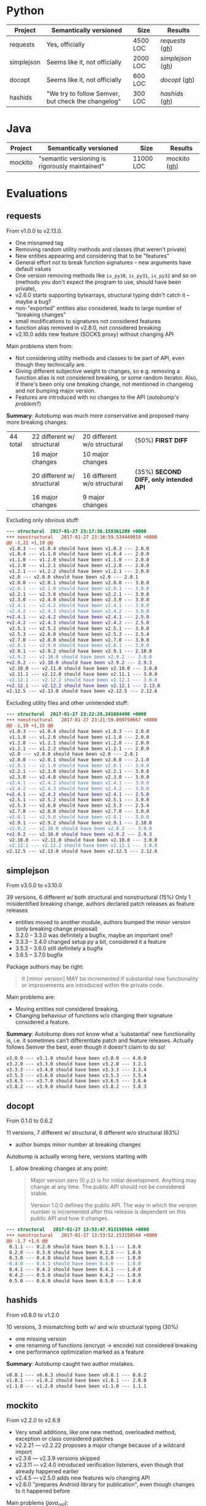 * Python

   | Project    | Semantically versioned                             | Size     | Results         |
   |------------+----------------------------------------------------+----------+-----------------|
   | requests   | Yes, officially                                    | 4500 LOC | [[requests]]  ([[#requests][gh]])  |
   | simplejson | Seems like it, not officially                      | 2000 LOC | [[simplejson]] ([[#simplejson][gh]]) |
   | docopt     | Seems like it, not officially                      | 600 LOC  | [[docopt]] ([[#docopt][gh]])     |
   | hashids    | "We try to follow Semver, but check the changelog" | 300 LOC  | [[hashids]] ([[#hashids][gh]])    |

* Java

  | Project | Semantically versioned                         | Size      | Results      |
  |---------+------------------------------------------------+-----------+--------------|
  | mockito | "semantic versioning is rigorously maintained" | 11000 LOC | [[mockito]] ([[#mockito][gh]]) |

* Evaluations
** requests

   From v1.0.0 to v2.13.0.

   - One misnamed tag
   - Removing random utility methods and classes (that weren't private)
   - New entities appearing and considering that to be "features"
   - General effort not to break function signatures -- new arguments
     have default values
   - One version removing methods like =is_py30=, =is_py31=, =is_py32=
     and so on (methods you don't expect the program to use, should
     have been private),
   - v2.6.0 starts supporting bytearrays, structural typing didn't catch it
     -- maybe a bug?
   - non-"exported" entities also considered, leads to large number of "breaking changes"
   - small modifications to signatures not considered features
   - function alias removed in v2.8.0, not considered breaking
   - v2.10.0 adds new feature (SOCKS proxy) without changing API

   Main problems stem from:
   - Not considering utility methods and classes to be part of API, even though
     they technically are.
   - Giving different subjective weight to changes, so e.g. removing a
     function alias is not considered breaking, or some random iterator.
     Also, if there's been only one breaking change, not mentioned in changelog and not
     bumping major version.
   - Features are introduced with no changes to the API (/autobump's problem?/)

   *Summary*: Autobump was much more conservative and proposed many more breaking changes.

   | 44 total | 22 different w/ structural | 20 different w/o structural | (50%) *FIRST DIFF*                     |
   |          | 16 major changes           | 10 major changes            |                                        |
   |          | 20 different w/ structural | 16 different w/o structural | (35%) *SECOND DIFF, only intended API* |
   |          | 16 major changes           | 9 major changes             |                                        |

   Excluding only obvious stuff:
   #+BEGIN_SRC diff
      --- structural  2017-01-27 23:17:36.158361209 +0000
      +++ nonstructural   2017-01-27 23:16:59.534449019 +0000
      @@ -1,21 +1,19 @@
       v1.0.3 --- v1.0.4 should have been v1.0.3 --- 2.0.0
       v1.0.4 --- v1.1.0 should have been v1.0.4 --- 2.0.0
       v1.1.0 --- v1.2.0 should have been v1.1.0 --- 2.0.0
       v1.2.0 --- v1.2.1 should have been v1.2.0 --- 2.0.0
       v1.2.1 --- v1.2.2 should have been v1.2.1 --- 2.0.0
       v2.0 --- v2.0.0 should have been v2.0 --- 2.0.1
       v2.0.0 --- v2.0.1 should have been v2.0.0 --- 3.0.0
      -v2.0.1 --- v2.1.0 should have been v2.0.1 --- 3.0.0
       v2.2.1 --- v2.3.0 should have been v2.2.1 --- 3.0.0
       v2.3.0 --- v2.4.0 should have been v2.3.0 --- 3.0.0
      -v2.4.1 --- v2.4.2 should have been v2.4.1 --- 3.0.0
      -v2.4.2 --- v2.4.3 should have been v2.4.2 --- 3.0.0
      +v2.4.1 --- v2.4.2 should have been v2.4.1 --- 2.5.0
      +v2.4.2 --- v2.4.3 should have been v2.4.2 --- 2.5.0
       v2.5.1 --- v2.5.2 should have been v2.5.1 --- 3.0.0
       v2.5.3 --- v2.6.0 should have been v2.5.3 --- 2.5.4
       v2.7.0 --- v2.8.0 should have been v2.7.0 --- 3.0.0
      -v2.8.1 --- v2.9.0 should have been v2.8.1 --- 3.0.0
       v2.9.1 --- v2.9.2 should have been v2.9.1 --- 2.10.0
      -v2.9.2 --- v2.10.0 should have been v2.9.2 --- 3.0.0
      +v2.9.2 --- v2.10.0 should have been v2.9.2 --- 2.9.3
       v2.10.0 --- v2.11.0 should have been v2.10.0 --- 3.0.0
       v2.11.1 --- v2.12.0 should have been v2.11.1 --- 3.0.0
      -v2.12.1 --- v2.12.2 should have been v2.12.1 --- 3.0.0
      +v2.12.1 --- v2.12.2 should have been v2.12.1 --- 2.13.0
      v2.12.5 --- v2.13.0 should have been v2.12.5 --- 2.12.6
   #+END_SRC

   Excluding utility files and other unintended stuff:
   #+BEGIN_SRC diff
     --- structural  2017-01-27 23:22:28.241684490 +0000
     +++ nonstructural   2017-01-27 23:21:59.009750667 +0000
     @@ -1,19 +1,15 @@
      v1.0.3 --- v1.0.4 should have been v1.0.3 --- 2.0.0
      v1.1.0 --- v1.2.0 should have been v1.1.0 --- 2.0.0
      v1.2.0 --- v1.2.1 should have been v1.2.0 --- 2.0.0
      v1.2.1 --- v1.2.2 should have been v1.2.1 --- 2.0.0
      v2.0 --- v2.0.0 should have been v2.0 --- 2.0.1
      v2.0.0 --- v2.0.1 should have been v2.0.0 --- 2.1.0
     -v2.0.1 --- v2.1.0 should have been v2.0.1 --- 3.0.0
      v2.2.1 --- v2.3.0 should have been v2.2.1 --- 3.0.0
      v2.3.0 --- v2.4.0 should have been v2.3.0 --- 3.0.0
     -v2.4.1 --- v2.4.2 should have been v2.4.1 --- 3.0.0
     -v2.4.2 --- v2.4.3 should have been v2.4.2 --- 3.0.0
     +v2.4.1 --- v2.4.2 should have been v2.4.1 --- 2.5.0
      v2.5.1 --- v2.5.2 should have been v2.5.1 --- 3.0.0
      v2.5.3 --- v2.6.0 should have been v2.5.3 --- 2.5.4
      v2.7.0 --- v2.8.0 should have been v2.7.0 --- 3.0.0
     -v2.8.1 --- v2.9.0 should have been v2.8.1 --- 3.0.0
      v2.9.1 --- v2.9.2 should have been v2.9.1 --- 2.10.0
     -v2.9.2 --- v2.10.0 should have been v2.9.2 --- 3.0.0
     +v2.9.2 --- v2.10.0 should have been v2.9.2 --- 2.9.3
      v2.10.0 --- v2.11.0 should have been v2.10.0 --- 3.0.0
     -v2.12.1 --- v2.12.2 should have been v2.12.1 --- 3.0.0
     v2.12.5 --- v2.13.0 should have been v2.12.5 --- 2.12.6
   #+END_SRC

** simplejson

   From v3.0.0 to v3.10.0

   39 versions, 6 different w/ both structural and nonstructural (15%)
   Only 1 misidentified breaking change, authors declared patch releases
   as feature releases

   - entities moved to another module, authors bumped the minor version
     (only breaking change proposal)
   - 3.2.0 -- 3.3.0 was definitely a bugfix, maybe an important one?
   - 3.3.3 -- 3.4.0 changed setup.py a bit, considered it a feature
   - 3.5.3 -- 3.6.0 still definitely a bugfix
   - 3.6.5 -- 3.7.0 bugfix

   Package authors may be right:

   #+BEGIN_QUOTE
   It [minor version] MAY be incremented if substantial new
   functionality or improvements are introduced within the private
   code.
   #+END_QUOTE

   Main problems are:
   - Moving entities not considered breaking.
   - Changing behaviour of functions w/o changing their signature
     considered a feature.

   *Summary*: Autobump does not know what a 'substantial' new functionality is, i.e.
   it sometimes can't differentiate patch and feature releases. Actually follows Semver the best,
   even though it doesn't claim to do so!

   #+BEGIN_SRC diff
     v3.0.9 --- v3.1.0 should have been v3.0.9 --- 4.0.0
     v3.2.0 --- v3.3.0 should have been v3.2.0 --- 3.2.1
     v3.3.3 --- v3.4.0 should have been v3.3.3 --- 3.3.4
     v3.5.3 --- v3.6.0 should have been v3.5.3 --- 3.5.4
     v3.6.5 --- v3.7.0 should have been v3.6.5 --- 3.6.6
     v3.8.2 --- v3.9.0 should have been v3.8.2 --- 3.8.3
   #+END_SRC

** docopt

   From 0.1.0 to 0.6.2

   11 versions, 7 different w/ structural, 6 different w/o structural (63%)

   - author bumps minor number at breaking changes

   Autobump is actually wrong here, versions starting with
   0. allow breaking changes at any point:

      #+BEGIN_QUOTE
      Major version zero (0.y.z) is for initial development. Anything may
      change at any time. The public API should not be considered stable.

      Version 1.0.0 defines the public API. The way in which the version
      number is incremented after this release is dependent on this public
      API and how it changes.
      #+END_QUOTE

   #+BEGIN_SRC diff
     --- structural   2017-01-27 13:53:47.913150564 +0000
     +++ nonstructural   2017-01-27 13:53:52.153150544 +0000
     @@ -1,7 +1,6 @@
      0.1.1 --- 0.2.0 should have been 0.1.1 --- 1.0.0
      0.2.0 --- 0.3.0 should have been 0.2.0 --- 1.0.0
      0.3.0 --- 0.4.0 should have been 0.3.0 --- 1.0.0
     -0.4.0 --- 0.4.1 should have been 0.4.0 --- 1.0.0
      0.4.1 --- 0.4.2 should have been 0.4.1 --- 1.0.0
      0.4.2 --- 0.5.0 should have been 0.4.2 --- 1.0.0
      0.5.0 --- 0.6.0 should have been 0.5.0 --- 1.0.0
   #+END_SRC

** hashids

   From v0.8.0 to v1.2.0

   10 versions, 3 mismatching both w/ and w/o structural typing (30%)

   - one missing version
   - one renaming of functions (encrypt → encode) not considered breaking
   - one performance optimization marked as a feature

   *Summary*: Autobump caught two author mistakes.

   #+BEGIN_SRC diff
     v0.8.1 --- v0.8.3 should have been v0.8.1 --- 0.8.2
     v1.0.1 --- v1.0.2 should have been v1.0.1 --- 2.0.0
     v1.1.0 --- v1.2.0 should have been v1.1.0 --- 1.1.1
   #+END_SRC
** mockito

   From v2.2.0 to v2.6.9

   - Very small additions, like one new method, overloaded method, exception or class considered patches
   - v2.2.21 --- v2.2.22 proposes a major change because of a wildcard import
   - v2.3.6 --- v2.3.9 versions skipped
   - v2.3.11 --- v2.4.0 introduced verification listeners, even though that already happened earlier
   - v2.4.5 --- v2.5.0 adds new features w/o changing API
   - v2.6.0 "prepares Android library for publication", even though changes to it happened before

   Main problems (/java_ast/):

   - Adding one or two new methods, classes, not considered a feature
   - Waiting for those to aggregate, then considered a feature release
     BUT! Autobump claims it's a patch because nothing changed since the last one,
     i.e. features were already present.
     (/Overly frequent releases?/)
   - Backwards compatibility strictly preserved, only Autobump failed

   | 64 versions | /java_ast/                                               | /java_native/ |
   |             | 16 different (25%)                                       |               |
   |             | only 1 major (because of wildcard /failure in autobump/) |               |
   |             | 11 feature additions                                     |               |

   java_ast:
   #+BEGIN_SRC text
     v2.2.2 --- v2.2.3 should have been v2.2.2 --- 2.3.0
     v2.2.10 --- v2.2.11 should have been v2.2.10 --- 2.3.0
     v2.2.11 --- v2.2.12 should have been v2.2.11 --- 2.3.0
     v2.2.19 --- v2.2.20 should have been v2.2.19 --- 2.3.0
     v2.2.21 --- v2.2.22 should have been v2.2.21 --- 3.0.0
     v2.3.0 --- v2.3.1 should have been v2.3.0 --- 2.4.0
     v2.3.1 --- v2.3.2 should have been v2.3.1 --- 2.4.0
     v2.3.2 --- v2.3.3 should have been v2.3.2 --- 2.4.0
     v2.3.6 --- v2.3.9 should have been v2.3.6 --- 2.3.7
     v2.3.9 --- v2.3.10 should have been v2.3.9 --- 2.4.0
     v2.3.11 --- v2.4.0 should have been v2.3.11 --- 2.3.12
     v2.4.0 --- v2.4.1 should have been v2.4.0 --- 2.5.0
     v2.4.5 --- v2.5.0 should have been v2.4.5 --- 2.4.6
     v2.5.0 --- v2.5.1 should have been v2.5.0 --- 2.6.0
     v2.5.1 --- v2.5.2 should have been v2.5.1 --- 2.6.0
     v2.5.7 --- v2.6.0 should have been v2.5.7 --- 2.5.8
   #+END_SRC
